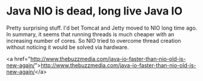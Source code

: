 * Java NIO is dead, long live Java IO

Pretty surprising stuff. I'd bet Tomcat and Jetty moved to NIO long time ago.
In summary, it seems that running threads is much cheaper with an increasing number of cores. So NIO tried to overcome thread creation without noticing it would be solved via hardware.

<a href="http://www.thebuzzmedia.com/java-io-faster-than-nio-old-is-new-again/">http://www.thebuzzmedia.com/java-io-faster-than-nio-old-is-new-again/</a>
